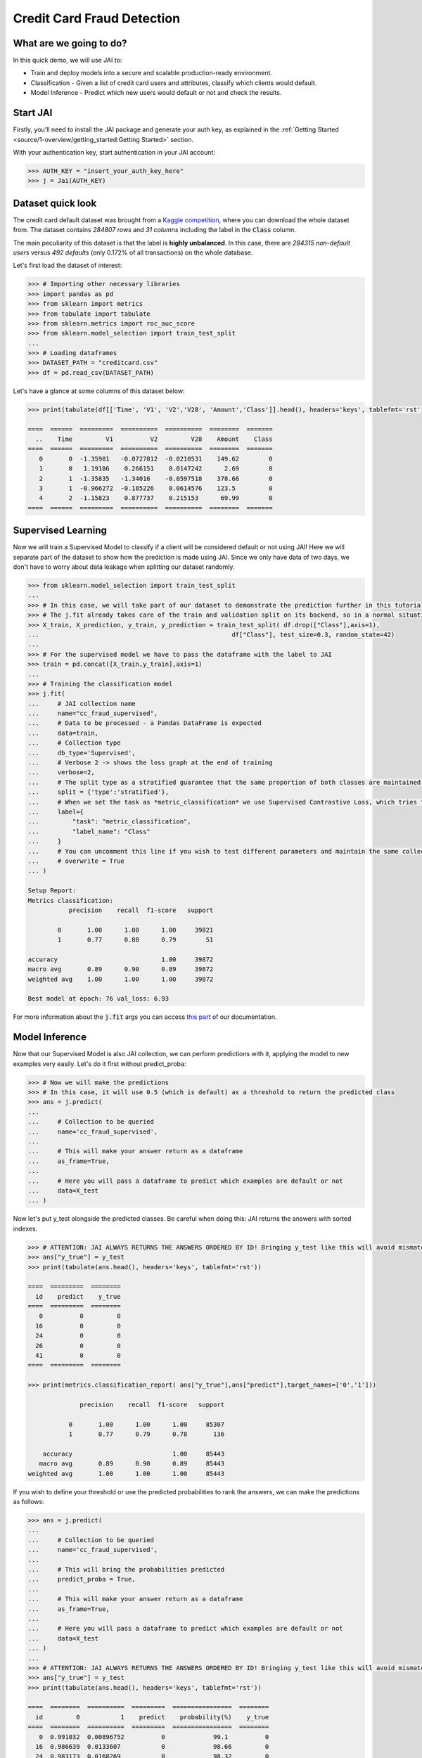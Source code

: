 ===========================
Credit Card Fraud Detection
===========================

************************
What are we going to do?
************************

In this quick demo, we will use JAI to:

* Train and deploy models into a secure and scalable production-ready environment.
* Classification - Given a list of credit card users and attributes, classify which clients would default.
* Model Inference - Predict which new users would default or not and check the results.

*********
Start JAI
*********

Firstly, you'll need to install the JAI package and generate your auth key, as explained in the 
:ref:`Getting Started <source/1-overview/getting_started:Getting Started>` section. 

With your authentication key, start authentication in your JAI account:

.. code-block:: python

    >>> AUTH_KEY = "insert_your_auth_key_here"
    >>> j = Jai(AUTH_KEY) 


*******************
Dataset quick look
*******************

The credit card default dataset was brought from a `Kaggle competition <https://www.kaggle.com/mlg-ulb/creditcardfraud>`_, 
where you can download the whole dataset from. The dataset contains *284807 rows* and *31 columns* including 
the label in the :code:`Class` column. 

The main peculiarity of this dataset is that the label is **highly unbalanced**. In this case, there are 
*284315 non-default users* versus *492 defaults* (only 0.172% of all transactions) on the whole database.

Let's first load the dataset of interest:

.. code-block:: python

    >>> # Importing other necessary libraries
    >>> import pandas as pd
    >>> from sklearn import metrics
    >>> from tabulate import tabulate
    >>> from sklearn.metrics import roc_auc_score
    >>> from sklearn.model_selection import train_test_split
    ...
    >>> # Loading dataframes
    >>> DATASET_PATH = "creditcard.csv"
    >>> df = pd.read_csv(DATASET_PATH)

Let's have a glance at some columns of this dataset below:  

.. code-block:: python
    
    >>> print(tabulate(df[['Time', 'V1', 'V2','V28', 'Amount','Class']].head(), headers='keys', tablefmt='rst'))
    
    ====  ======  =========  ==========  ==========  ========  =======
      ..    Time         V1          V2         V28    Amount    Class
    ====  ======  =========  ==========  ==========  ========  =======
       0       0  -1.35981   -0.0727812  -0.0210531    149.62        0
       1       0   1.19186    0.266151    0.0147242      2.69        0
       2       1  -1.35835   -1.34016    -0.0597518    378.66        0
       3       1  -0.966272  -0.185226    0.0614576    123.5         0
       4       2  -1.15823    0.877737    0.215153      69.99        0
    ====  ======  =========  ==========  ==========  ========  =======


*******************
Supervised Learning
*******************

Now we will train a Supervised Model to classify if a client will be considered default or not using JAI! 
Here we will separate part of the dataset to show how the prediction is made using JAI. 
Since we only have data of two days, we don't have to worry about data leakage when splitting our dataset randomly.
  
.. code-block:: python

    >>> from sklearn.model_selection import train_test_split
    ...
    >>> # In this case, we will take part of our dataset to demonstrate the prediction further in this tutorial
    >>> # The j.fit already takes care of the train and validation split on its backend, so in a normal situation this is not necessary
    >>> X_train, X_prediction, y_train, y_prediction = train_test_split( df.drop(["Class"],axis=1), 
    ...                                                    df["Class"], test_size=0.3, random_state=42)
    ...
    >>> # For the supervised model we have to pass the dataframe with the label to JAI
    >>> train = pd.concat([X_train,y_train],axis=1)
    ...
    >>> # Training the classification model
    >>> j.fit(
    ...     # JAI collection name    
    ...     name="cc_fraud_supervised", 
    ...     # Data to be processed - a Pandas DataFrame is expected
    ...     data=train, 
    ...     # Collection type
    ...     db_type='Supervised', 
    ...     # Verbose 2 -> shows the loss graph at the end of training
    ...     verbose=2,
    ...     # The split type as a stratified guarantee that the same proportion of both classes are maintained for train, validation and test
    ...     split = {'type':'stratified'},
    ...     # When we set the task as *metric_classification* we use Supervised Contrastive Loss, which tries to make examples of the same class closer and make those of different classes apart
    ...     label={
    ...         "task": "metric_classification",
    ...         "label_name": "Class"
    ...     }
    ...     # You can uncomment this line if you wish to test different parameters and maintain the same collection name
    ...     # overwrite = True
    ... )

    Setup Report:
    Metrics classification:
               precision    recall  f1-score   support
    
            0       1.00      1.00      1.00     39821
            1       0.77      0.80      0.79        51
     
    accuracy                            1.00     39872
    macro avg       0.89      0.90      0.89     39872
    weighted avg    1.00      1.00      1.00     39872
    
    Best model at epoch: 76 val_loss: 6.93

For more information about the :code:`j.fit` args you can access `this part <https://jai-sdk.readthedocs.io/en/stable/source/jai.html#setup-kwargs>`_ of our documentation.

***************
Model Inference
***************

Now that our Supervised Model is also JAI collection, we can perform predictions with it, applying the model to new examples very easily. Let's do it first without predict_proba:

.. code-block:: python

    >>> # Now we will make the predictions
    >>> # In this case, it will use 0.5 (which is default) as a threshold to return the predicted class
    >>> ans = j.predict(
    ...    
    ...     # Collection to be queried
    ...     name='cc_fraud_supervised',
    ...    
    ...     # This will make your answer return as a dataframe
    ...     as_frame=True,
    ...     
    ...     # Here you will pass a dataframe to predict which examples are default or not
    ...     data=X_test
    ... )

Now let's put y_test alongside the predicted classes. Be careful when doing this: JAI returns the answers with sorted indexes.

.. code-block:: python

    >>> # ATTENTION: JAI ALWAYS RETURNS THE ANSWERS ORDERED BY ID! Bringing y_test like this will avoid mismatchings
    >>> ans["y_true"] = y_test
    >>> print(tabulate(ans.head(), headers='keys', tablefmt='rst'))
    
    ====  =========  ========
      id    predict    y_true
    ====  =========  ========
       0          0         0
      16          0         0
      24          0         0
      26          0         0
      41          0         0
    ====  =========  ========

    >>> print(metrics.classification_report( ans["y_true"],ans["predict"],target_names=['0','1']))
    
                  precision    recall  f1-score   support

               0       1.00      1.00      1.00     85307
               1       0.77      0.79      0.78       136

        accuracy                           1.00     85443
       macro avg       0.89      0.90      0.89     85443
    weighted avg       1.00      1.00      1.00     85443
    
If you wish to define your threshold or use the predicted probabilities to rank the answers, we can make the predictions as follows:

.. code-block:: python

    >>> ans = j.predict(
    ...     
    ...     # Collection to be queried
    ...     name='cc_fraud_supervised',
    ...     
    ...     # This will bring the probabilities predicted
    ...     predict_proba = True,
    ...     
    ...     # This will make your answer return as a dataframe
    ...     as_frame=True,
    ...     
    ...     # Here you will pass a dataframe to predict which examples are default or not
    ...     data=X_test
    ... )
    ...
    >>> # ATTENTION: JAI ALWAYS RETURNS THE ANSWERS ORDERED BY ID! Bringing y_test like this will avoid mismatchings
    >>> ans["y_true"] = y_test
    >>> print(tabulate(ans.head(), headers='keys', tablefmt='rst'))
    
    ====  ========  ==========  =========  ================  ========
      id         0           1    predict    probability(%)    y_true
    ====  ========  ==========  =========  ================  ========
       0  0.991032  0.00896752          0             99.1          0
      16  0.986639  0.0133607           0             98.66         0
      24  0.983173  0.0168269           0             98.32         0
      26  0.985789  0.014211            0             98.58         0
      41  0.979446  0.020554            0             97.94         0
    ====  ========  ==========  =========  ================  ========
    
    >>> # Calculating AUC Score using the predictions of examples being 1
    >>> roc_auc_score(ans["y_true"], ans["1"])
    
    0.9621445967815895
     
******************************
Making inference from REST API
******************************

Everything in JAI is always instantly deployed and available through REST API, which makes most 
of the job of putting your model in production much easier!

.. code-block:: python
    
    >>> # Importing requests library
    >>> import requests
    ...
    >>> AUTH_KEY = "insert_your_auth_key_here"
    ...
    >>> # Set Authentication header
    >>> header={'Auth': AUTH_KEY}
    ...
    >>> # Set collection name
    >>> db_name = 'cc_fraud_supervised' 
    ...
    >>> # Model inference endpoint
    >>> url_predict = f"https://mycelia.azure-api.net/predict/{db_name}"
    ...
    >>> # json body
    >>> # Note that we need to provide a column named 'id'
    >>> # Also note that we drop the 'PRICE' column because it is not a feature
    >>> body = X_test.reset_index().rename(columns={'index':'id'}).head().to_dict(orient='records')
    ...
    >>> # Make the request
    >>> ans = requests.put(url_predict, json=body, headers=header)
    >>> ans.json()

    [{'id': 29474, 'predict': 0},
    {'id': 43428, 'predict': 1},
    {'id': 49906, 'predict': 0},
    {'id': 276481, 'predict': 0},
    {'id': 278846, 'predict': 0}]

For more discussions about this example, 
join our `slack community <https://join.slack.com/t/getjai/shared_invite/zt-sfkm3tpg-oJuvdziWgtaFEaIUUKWUV>`_!